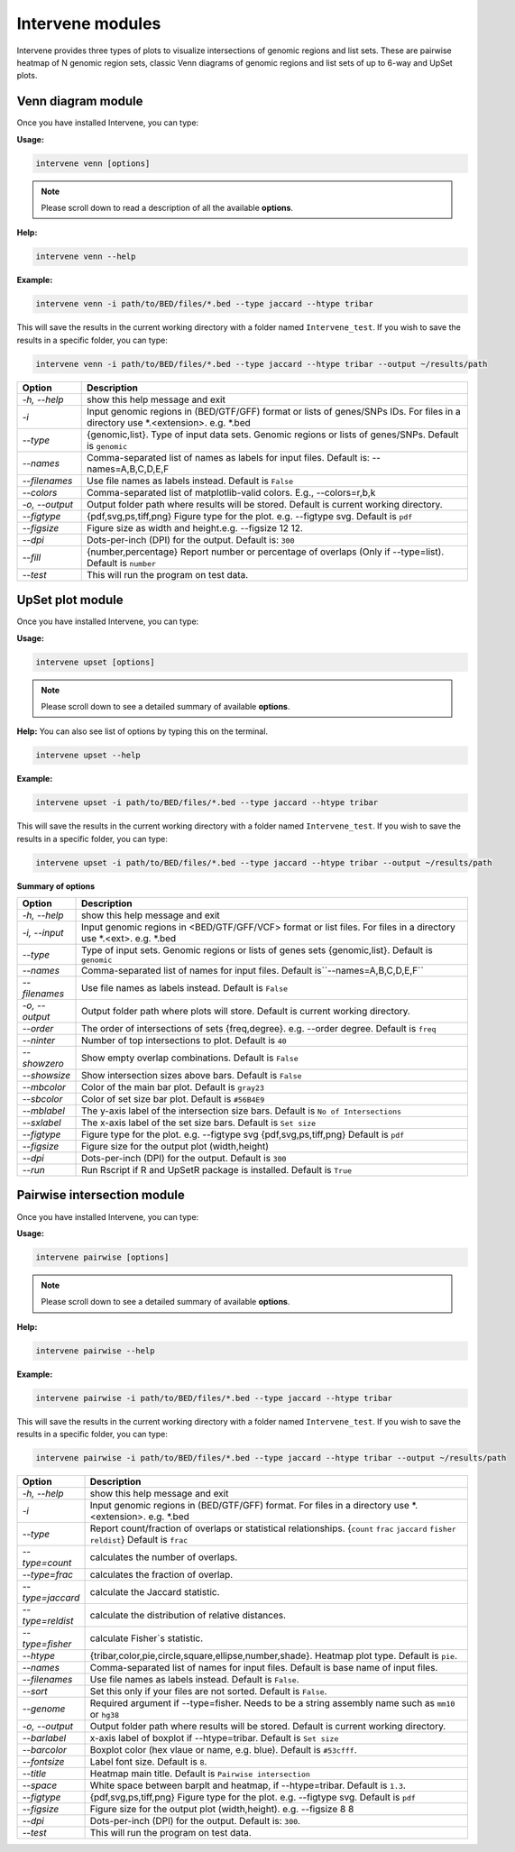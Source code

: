 Intervene modules
=================

Intervene provides three types of plots to visualize intersections of genomic regions and list sets. These are pairwise heatmap of N genomic region sets, classic Venn diagrams of genomic regions and list sets of up to 6-way and UpSet plots.


Venn diagram module 
-------------------

Once you have installed Intervene, you can type:

**Usage:**

.. code-block:: bash

    intervene venn [options]

.. note::  Please scroll down to read a description of all the available **options**.

**Help:**

.. code-block:: bash

    intervene venn --help

**Example:**

.. code-block:: bash

    intervene venn -i path/to/BED/files/*.bed --type jaccard --htype tribar

This will save the results in the current working directory with a folder named ``Intervene_test``. If you wish to save the results in a specific folder, you can type:

.. code-block:: bash

    intervene venn -i path/to/BED/files/*.bed --type jaccard --htype tribar --output ~/results/path


.. csv-table::
   :header: "Option", "Description"
   :widths: 5, 30

      "*-h, --help*","show this help message and exit"
	  "*-i*","Input genomic regions in (BED/GTF/GFF) format or lists of genes/SNPs IDs. For files in a directory use *.<extension>. e.g. *.bed"
	  "*--type*","{genomic,list}. Type of input data sets. Genomic regions or lists of genes/SNPs. Default is ``genomic``"
	  "*--names*","Comma-separated list of names as labels for input files. Default is: --names=A,B,C,D,E,F"
	  "*--filenames*","Use file names as labels instead. Default is ``False``"             
	  "*--colors*","Comma-separated list of matplotlib-valid colors. E.g., --colors=r,b,k"
	  "*-o, --output*","Output folder path where results will be stored. Default is current working directory."
	  "*--figtype*","{pdf,svg,ps,tiff,png} Figure type for the plot. e.g. --figtype svg. Default is ``pdf``"
	  "*--figsize*","Figure size as width and height.e.g. --figsize 12 12."
	  "*--dpi*","Dots-per-inch (DPI) for the output. Default is: ``300``"
	  "*--fill*","{number,percentage} Report number or  percentage of overlaps (Only if --type=list). Default is ``number``"
	  "*--test*","This will run the program on test data."


UpSet plot module
-----------------

Once you have installed Intervene, you can type:

**Usage:**

.. code-block:: bash

    intervene upset [options]

.. note::  Please scroll down to see a detailed summary of available **options**.

**Help:** You can also see list of options by typing this on the terminal.

.. code-block:: bash

    intervene upset --help

**Example:**

.. code-block:: bash

    intervene upset -i path/to/BED/files/*.bed --type jaccard --htype tribar

This will save the results in the current working directory with a folder named ``Intervene_test``. If you wish to save the results in a specific folder, you can type:

.. code-block:: bash

    intervene upset -i path/to/BED/files/*.bed --type jaccard --htype tribar --output ~/results/path



**Summary of options**

.. csv-table::
   :header: "Option", "Description"
   :widths: auto
   
	 "*-h, --help*", "show this help message and exit"
	 "*-i, --input*", "Input genomic regions in <BED/GTF/GFF/VCF> format or list files. For files in a directory use *.<ext>. e.g. *.bed"
	 "*--type*","Type of input sets. Genomic regions or lists of genes sets {genomic,list}. Default is ``genomic``"  
	 "*--names*","Comma-separated list of names for input files. Default is``--names=A,B,C,D,E,F``"
	 "*--filenames*", "Use file names as labels instead. Default is ``False``"
	 "*-o, --output*", "Output folder path where plots will store. Default is current working directory."
	 "*--order*", "The order of intersections of sets {freq,degree}. e.g. --order degree. Default is ``freq`` "
	 "*--ninter*", "Number of top intersections to plot. Default is ``40``"
	 "*--showzero*", "Show empty overlap combinations. Default is ``False``"
	 "*--showsize*", "Show intersection sizes above bars. Default is ``False``"
	 "*--mbcolor*", "Color of the main bar plot. Default is ``gray23``"
	 "*--sbcolor*", "Color of set size bar plot. Default is ``#56B4E9``"
	 "*--mblabel*", "The y-axis label of the intersection size bars. Default is ``No of Intersections``"
	 "*--sxlabel*", "The x-axis label of the set size bars. Default is ``Set size``"
	 "*--figtype*", "Figure type for the plot. e.g. --figtype svg {pdf,svg,ps,tiff,png} Default is ``pdf``"
	 "*--figsize*", "Figure size for the output plot (width,height)"
	 "*--dpi*", "Dots-per-inch (DPI) for the output. Default is ``300``"
	 "*--run*", "Run Rscript if R and UpSetR package is installed. Default is ``True``"
	
   
  
Pairwise intersection module
----------------------------

Once you have installed Intervene, you can type:

**Usage:**

.. code-block:: bash

    intervene pairwise [options]


.. note::  Please scroll down to see a detailed summary of available **options**.


**Help:**

.. code-block:: bash

    intervene pairwise --help

**Example:**

.. code-block:: bash
	
	intervene pairwise -i path/to/BED/files/*.bed --type jaccard --htype tribar

This will save the results in the current working directory with a folder named ``Intervene_test``. If you wish to save the results in a specific folder, you can type:

.. code-block:: bash

    intervene pairwise -i path/to/BED/files/*.bed --type jaccard --htype tribar --output ~/results/path


.. csv-table::
   :header: "Option", "Description"
   :widths: 10, 80

	  "*-h, --help*","show this help message and exit"
	  "*-i*","Input genomic regions in (BED/GTF/GFF) format. For files in a directory use *.<extension>. e.g. *.bed"
	  "*--type*","Report count/fraction of overlaps or statistical relationships. {``count`` ``frac`` ``jaccard`` ``fisher`` ``reldist``} Default is ``frac``"
	  "*--type=count*","calculates the number of overlaps."
	  "*--type=frac*","calculates the fraction of overlap."
	  "*--type=jaccard*","calculate the Jaccard statistic."
	  "*--type=reldist*","calculate the distribution of relative distances."
	  "*--type=fisher*","calculate Fisher`s statistic."
	  "*--htype*","{tribar,color,pie,circle,square,ellipse,number,shade}. Heatmap plot type. Default is ``pie``."
	  "*--names*","Comma-separated list of names for input files. Default is base name of input files."
	  "*--filenames*","Use file names as labels instead. Default is ``False``."
	  "*--sort*","Set this only if your files are not sorted. Default is ``False``."
	  "*--genome*","Required argument if --type=fisher. Needs to be a string assembly name such as ``mm10`` or ``hg38``"
	  "*-o, --output*","Output folder path where results will be stored. Default is current working directory."
	  "*--barlabel*","x-axis label of boxplot if --htype=tribar. Default is ``Set size``"
	  "*--barcolor*","Boxplot color (hex vlaue or name, e.g. blue). Default is ``#53cfff``."
	  "*--fontsize*","Label font size. Default is ``8``."
	  "*--title*","Heatmap main title. Default is ``Pairwise intersection``"
	  "*--space*","White space between barplt and heatmap, if --htype=tribar. Default is ``1.3``."
	  "*--figtype*","{pdf,svg,ps,tiff,png} Figure type for the plot. e.g. --figtype svg. Default is ``pdf``"
	  "*--figsize*","Figure size for the output plot (width,height). e.g.  --figsize 8 8"
	  "*--dpi*","Dots-per-inch (DPI) for the output. Default is: ``300``."
	  "*--test*","This will run the program on test data."

